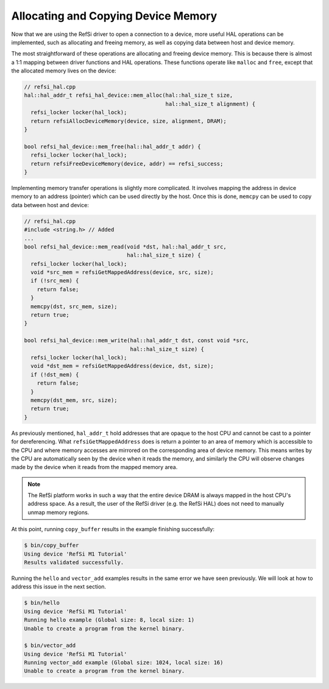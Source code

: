 Allocating and Copying Device Memory
------------------------------------

Now that we are using the RefSi driver to open a connection to a device, more
useful HAL operations can be implemented, such as allocating and freeing memory,
as well as copying data between host and device memory.

The most straightforward of these operations are allocating and freeing device
memory. This is because there is almost a 1:1 mapping between driver functions
and HAL operations. These functions operate like ``malloc`` and ``free``,
except that the allocated memory lives on the device:

.. code:: c++

    // refsi_hal.cpp
    hal::hal_addr_t refsi_hal_device::mem_alloc(hal::hal_size_t size,
                                                hal::hal_size_t alignment) {
      refsi_locker locker(hal_lock);
      return refsiAllocDeviceMemory(device, size, alignment, DRAM);
    }

    bool refsi_hal_device::mem_free(hal::hal_addr_t addr) {
      refsi_locker locker(hal_lock);
      return refsiFreeDeviceMemory(device, addr) == refsi_success;
    }

Implementing memory transfer operations is slightly more complicated. It
involves mapping the address in device memory to an address (pointer) which can
be used directly by the host. Once this is done, ``memcpy`` can be used to copy
data between host and device:

.. code:: c++

    // refsi_hal.cpp
    #include <string.h> // Added
    ...
    bool refsi_hal_device::mem_read(void *dst, hal::hal_addr_t src,
                                    hal::hal_size_t size) {
      refsi_locker locker(hal_lock);
      void *src_mem = refsiGetMappedAddress(device, src, size);
      if (!src_mem) {
        return false;
      }
      memcpy(dst, src_mem, size);
      return true;
    }

    bool refsi_hal_device::mem_write(hal::hal_addr_t dst, const void *src,
                                     hal::hal_size_t size) {
      refsi_locker locker(hal_lock);
      void *dst_mem = refsiGetMappedAddress(device, dst, size);
      if (!dst_mem) {
        return false;
      }
      memcpy(dst_mem, src, size);
      return true;
    }

As previously mentioned, ``hal_addr_t`` hold addresses that are opaque to the
host CPU and cannot be cast to a pointer for dereferencing. What
``refsiGetMappedAddress`` does is return a pointer to an area of memory which is
accessible to the CPU and where memory accesses are mirrored on the
corresponding area of device memory. This means writes by the CPU are
automatically seen by the device when it reads the memory, and similarly the CPU
will observe changes made by the device when it reads from the mapped memory
area.


.. note::

    The RefSi platform works in such a way that the entire device DRAM is always
    mapped in the host CPU's address space. As a result, the user of the RefSi
    driver (e.g. the RefSi HAL) does not need to manually unmap memory regions.

At this point, running ``copy_buffer`` results in the example finishing
successfully:

.. code:: console

    $ bin/copy_buffer
    Using device 'RefSi M1 Tutorial'
    Results validated successfully.

Running the ``hello`` and ``vector_add`` examples results in the same error we
have seen previously. We will look at how to address this issue in the next
section.

.. code:: console

    $ bin/hello
    Using device 'RefSi M1 Tutorial'
    Running hello example (Global size: 8, local size: 1)
    Unable to create a program from the kernel binary.

    $ bin/vector_add
    Using device 'RefSi M1 Tutorial'
    Running vector_add example (Global size: 1024, local size: 16)
    Unable to create a program from the kernel binary.
